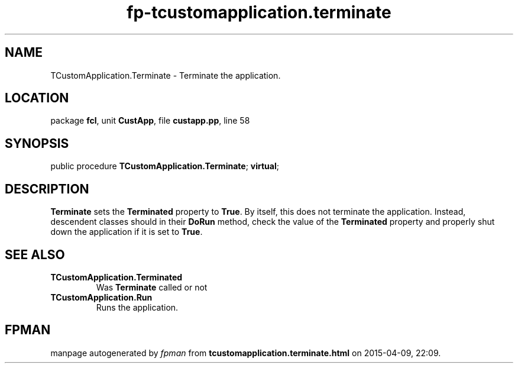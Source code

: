 .\" file autogenerated by fpman
.TH "fp-tcustomapplication.terminate" 3 "2014-03-14" "fpman" "Free Pascal Programmer's Manual"
.SH NAME
TCustomApplication.Terminate - Terminate the application.
.SH LOCATION
package \fBfcl\fR, unit \fBCustApp\fR, file \fBcustapp.pp\fR, line 58
.SH SYNOPSIS
public procedure \fBTCustomApplication.Terminate\fR; \fBvirtual\fR;
.SH DESCRIPTION
\fBTerminate\fR sets the \fBTerminated\fR property to \fBTrue\fR. By itself, this does not terminate the application. Instead, descendent classes should in their \fBDoRun\fR method, check the value of the \fBTerminated\fR property and properly shut down the application if it is set to \fBTrue\fR.


.SH SEE ALSO
.TP
.B TCustomApplication.Terminated
Was \fBTerminate\fR called or not
.TP
.B TCustomApplication.Run
Runs the application.

.SH FPMAN
manpage autogenerated by \fIfpman\fR from \fBtcustomapplication.terminate.html\fR on 2015-04-09, 22:09.

